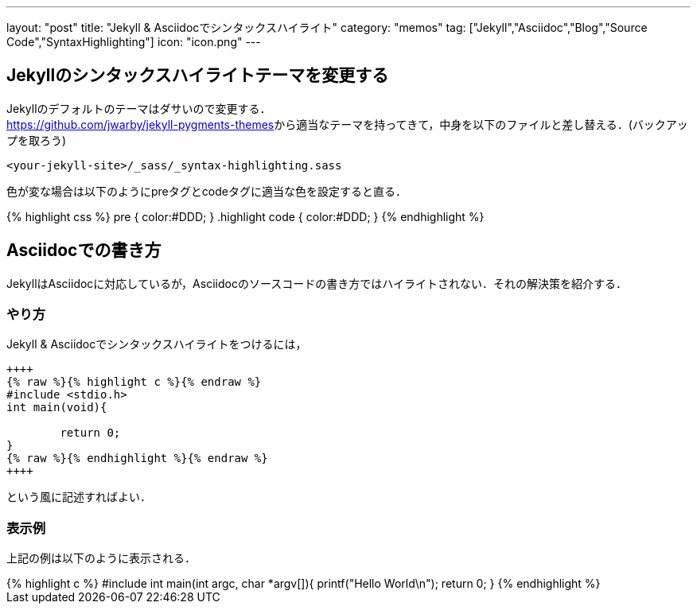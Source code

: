 ---
layout: "post"
title: "Jekyll & Asciidocでシンタックスハイライト"
category: "memos"
tag: ["Jekyll","Asciidoc","Blog","Source Code","SyntaxHighlighting"]
icon: "icon.png"
---

== Jekyllのシンタックスハイライトテーマを変更する
Jekyllのデフォルトのテーマはダサいので変更する． +
https://github.com/jwarby/jekyll-pygments-themes[]から適当なテーマを持ってきて，中身を以下のファイルと差し替える．(バックアップを取ろう)

[source,c]
----
<your-jekyll-site>/_sass/_syntax-highlighting.sass
----

色が変な場合は以下のようにpreタグとcodeタグに適当な色を設定すると直る．

++++
{% highlight css %}
pre { color:#DDD; }
.highlight code { color:#DDD; }
{% endhighlight %}
++++

== Asciidocでの書き方

JekyllはAsciidocに対応しているが，Asciidocのソースコードの書き方ではハイライトされない．それの解決策を紹介する．

=== やり方

Jekyll & Asciidocでシンタックスハイライトをつけるには，

[source,c]
----
++++
{% raw %}{% highlight c %}{% endraw %}
#include <stdio.h>
int main(void){
	
	return 0;
}
{% raw %}{% endhighlight %}{% endraw %}
++++
----
という風に記述すればよい．

=== 表示例
上記の例は以下のように表示される．

++++
{% highlight c %}
#include <stdio.h>
int main(int argc, char *argv[]){
	printf("Hello World\n");
	return 0;
}
{% endhighlight %}
++++

